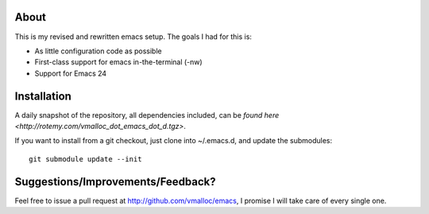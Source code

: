 About
=====
This is my revised and rewritten emacs setup. The goals I had for this is:

* As little configuration code as possible
* First-class support for emacs in-the-terminal (-nw)
* Support for Emacs 24

Installation
============
A daily snapshot of the repository, all dependencies included, can be `found here <http://rotemy.com/vmalloc_dot_emacs_dot_d.tgz>`.

If you want to install from a git checkout, just clone into ~/.emacs.d, and update the submodules::

 git submodule update --init


Suggestions/Improvements/Feedback?
==================================
Feel free to issue a pull request at http://github.com/vmalloc/emacs, I promise I will take care of every single one.
